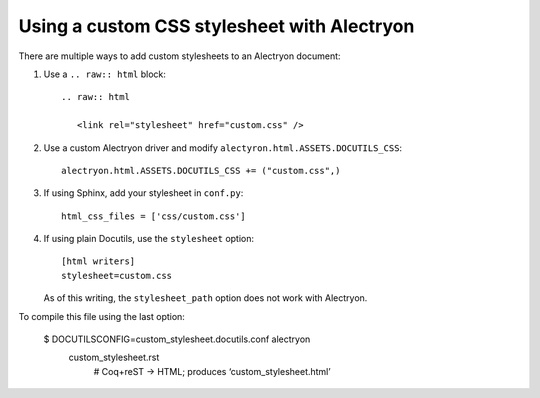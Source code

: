 ==============================================
 Using a custom CSS stylesheet with Alectryon
==============================================

There are multiple ways to add custom stylesheets to an Alectryon document:

1. Use a ``.. raw:: html`` block::

      .. raw:: html

         <link rel="stylesheet" href="custom.css" />

2. Use a custom Alectryon driver and modify ``alectyron.html.ASSETS.DOCUTILS_CSS``::

      alectryon.html.ASSETS.DOCUTILS_CSS += ("custom.css",)

3. If using Sphinx, add your stylesheet in ``conf.py``::

      html_css_files = ['css/custom.css']

4. If using plain Docutils, use the ``stylesheet`` option::

      [html writers]
      stylesheet=custom.css

   As of this writing, the ``stylesheet_path`` option does not work with Alectryon.

To compile this file using the last option:

   $ DOCUTILSCONFIG=custom_stylesheet.docutils.conf alectryon \
     custom_stylesheet.rst
       # Coq+reST → HTML; produces ‘custom_stylesheet.html’
